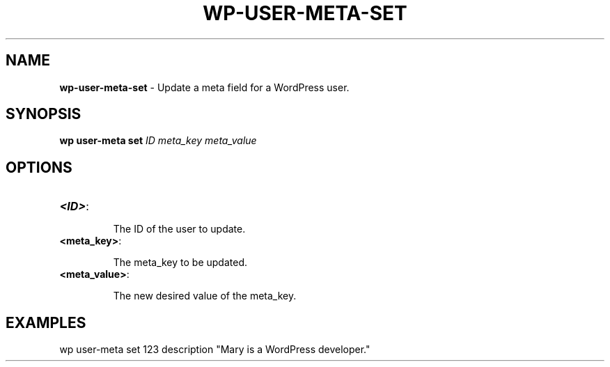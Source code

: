 .\" generated with Ronn/v0.7.3
.\" http://github.com/rtomayko/ronn/tree/0.7.3
.
.TH "WP\-USER\-META\-SET" "1" "June 2012" "" "WP-CLI"
.
.SH "NAME"
\fBwp\-user\-meta\-set\fR \- Update a meta field for a WordPress user\.
.
.SH "SYNOPSIS"
\fBwp user\-meta set\fR \fIID\fR \fImeta_key\fR \fImeta_value\fR
.
.SH "OPTIONS"
.
.TP
\fB<ID>\fR:
.
.IP
The ID of the user to update\.
.
.TP
\fB<meta_key>\fR:
.
.IP
The meta_key to be updated\.
.
.TP
\fB<meta_value>\fR:
.
.IP
The new desired value of the meta_key\.
.
.SH "EXAMPLES"
wp user\-meta set 123 description "Mary is a WordPress developer\."

